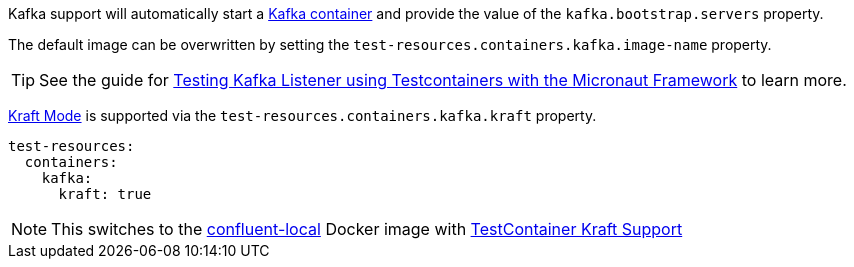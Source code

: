 Kafka support will automatically start a https://kafka.apache.org[Kafka container] and provide the value of the `kafka.bootstrap.servers` property.

The default image can be overwritten by setting the `test-resources.containers.kafka.image-name` property.

TIP: See the guide for https://guides.micronaut.io/latest/testing-micronaut-kafka-listener-using-testcontainers.html[Testing Kafka Listener using Testcontainers with the Micronaut Framework] to learn more.


https://docs.confluent.io/platform/current/kafka-metadata/kraft.html#kraft-overview[Kraft Mode] is supported via the `test-resources.containers.kafka.kraft` property.

[configuration]
----
test-resources:
  containers:
    kafka:
      kraft: true
----

NOTE: This switches to the https://docs.confluent.io/platform/current/installation/docker/image-reference.html#ak-images[confluent-local] Docker image with https://java.testcontainers.org/modules/kafka/#using-kraft-mode[TestContainer Kraft Support]
